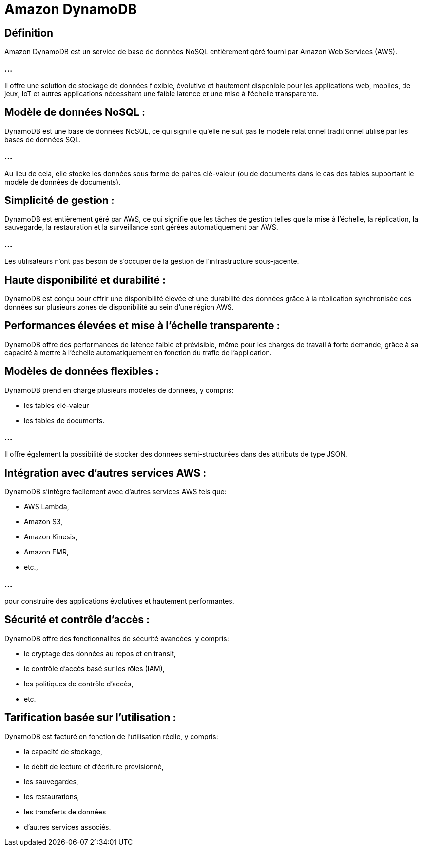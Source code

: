 = Amazon DynamoDB 

== Définition

Amazon DynamoDB  est un service de base de données NoSQL entièrement géré fourni par Amazon Web Services (AWS). 

=== ...

Il offre une solution de stockage de données flexible, évolutive et hautement disponible pour les applications web, mobiles, de jeux, IoT et autres applications nécessitant une faible latence et une mise à l'échelle transparente.



== Modèle de données NoSQL : 

DynamoDB est une base de données NoSQL, ce qui signifie qu'elle ne suit pas le modèle relationnel traditionnel utilisé par les bases de données SQL. 

=== ...

Au lieu de cela, elle stocke les données sous forme de paires clé-valeur (ou de documents dans le cas des tables supportant le modèle de données de documents).

== Simplicité de gestion : 

DynamoDB est entièrement géré par AWS, ce qui signifie que les tâches de gestion telles que la mise à l'échelle, la réplication, la sauvegarde, la restauration et la surveillance sont gérées automatiquement par AWS. 

=== ...

Les utilisateurs n'ont pas besoin de s'occuper de la gestion de l'infrastructure sous-jacente.

== Haute disponibilité et durabilité : 

DynamoDB est conçu pour offrir une disponibilité élevée et une durabilité des données grâce à la réplication synchronisée des données sur plusieurs zones de disponibilité au sein d'une région AWS.

== Performances élevées et mise à l'échelle transparente : 

DynamoDB offre des performances de latence faible et prévisible, même pour les charges de travail à forte demande, grâce à sa capacité à mettre à l'échelle automatiquement en fonction du trafic de l'application.

== Modèles de données flexibles : 

DynamoDB prend en charge plusieurs modèles de données, y compris:
[%step]
* les tables clé-valeur 
* les tables de documents. 

=== ...

Il offre également la possibilité de stocker des données semi-structurées dans des attributs de type JSON.

== Intégration avec d'autres services AWS : 


DynamoDB s'intègre facilement avec d'autres services AWS tels que:
[%step]
* AWS Lambda, 
* Amazon S3, 
* Amazon Kinesis, 
* Amazon EMR, 
* etc., 

=== ...

pour construire des applications évolutives et hautement performantes.

== Sécurité et contrôle d'accès : 

DynamoDB offre des fonctionnalités de sécurité avancées, y compris:
[%step]
* le cryptage des données au repos et en transit, 
* le contrôle d'accès basé sur les rôles (IAM), 
* les politiques de contrôle d'accès, 
* etc.

== Tarification basée sur l'utilisation : 

DynamoDB est facturé en fonction de l'utilisation réelle, y compris:
[%step]
* la capacité de stockage, 
* le débit de lecture et d'écriture provisionné, 
* les sauvegardes, 
* les restaurations, 
* les transferts de données
* d'autres services associés.